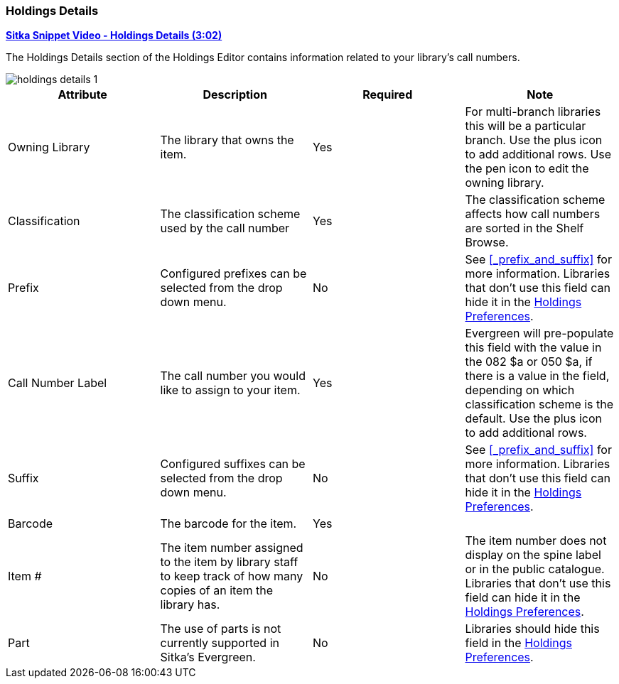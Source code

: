 Holdings Details
~~~~~~~~~~~~~~~~

link:https://youtu.be/X0ackVtJlpM[*Sitka Snippet Video - Holdings Details (3:02)*]

The Holdings Details section of the Holdings Editor contains information related to your library's
call numbers. 

image::images/cat/holdings/holdings-details-1.png[]

[options="header"]
|===
| Attribute | Description | Required | Note
| Owning Library | The library that owns the item. | Yes | For multi-branch libraries this will be a particular 
branch.  Use the plus icon to add additional rows. Use the pen icon to edit the owning library.
| Classification | The classification scheme used by the call number | Yes | The classification scheme affects
how call numbers are sorted in the Shelf Browse.
| Prefix | Configured prefixes can be selected from the drop down menu. | No | See xref:_prefix_and_suffix[] for 
more information. Libraries that don't use this field can hide it in the 
xref:_holdings_preferences[Holdings Preferences].
| Call Number Label | The call number you would like to assign to your item. | Yes | Evergreen will pre-populate this field
with the value in the 082 $a or 050 $a, if there is a value in the field, depending on which classification 
scheme is the default.  Use the plus icon to add additional rows.
| Suffix | Configured suffixes can be selected from the drop down menu. | No |See xref:_prefix_and_suffix[] for 
more information. Libraries that don't use this field can hide it in the 
xref:_holdings_preferences[Holdings Preferences].
| Barcode | The barcode for the item. | Yes |
| Item # | The item number assigned to the item by library staff to keep track of how many copies
of an item the library has. | No | The item number does not display on the spine label or in the public 
catalogue. Libraries that don't use this field can hide it in the 
xref:_holdings_preferences[Holdings Preferences].
| Part | The use of parts is not currently supported in Sitka's Evergreen. | No | Libraries should hide 
this field in the xref:_holdings_preferences[Holdings Preferences].
|===
